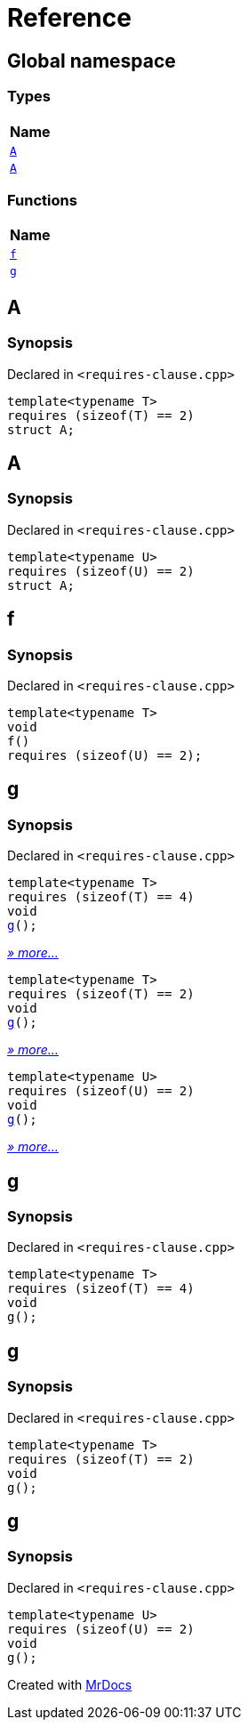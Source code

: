 = Reference
:mrdocs:

[#index]
== Global namespace


=== Types

[cols=1]
|===
| Name 

| <<A-0c,`A`>> 
| <<A-08,`A`>> 
|===
=== Functions

[cols=1]
|===
| Name 

| <<f,`f`>> 
| <<g-0d,`g`>> 
|===

[#A-0c]
== A


=== Synopsis


Declared in `&lt;requires&hyphen;clause&period;cpp&gt;`

[source,cpp,subs="verbatim,replacements,macros,-callouts"]
----
template&lt;typename T&gt;
requires (sizeof(T) &equals;&equals; 2)
struct A;
----




[#A-08]
== A


=== Synopsis


Declared in `&lt;requires&hyphen;clause&period;cpp&gt;`

[source,cpp,subs="verbatim,replacements,macros,-callouts"]
----
template&lt;typename U&gt;
requires (sizeof(U) &equals;&equals; 2)
struct A;
----




[#f]
== f


=== Synopsis


Declared in `&lt;requires&hyphen;clause&period;cpp&gt;`

[source,cpp,subs="verbatim,replacements,macros,-callouts"]
----
template&lt;typename T&gt;
void
f()
requires (sizeof(U) &equals;&equals; 2);
----

[#g-0d]
== g


=== Synopsis


Declared in `&lt;requires&hyphen;clause&period;cpp&gt;`

[source,cpp,subs="verbatim,replacements,macros,-callouts"]
----
template&lt;typename T&gt;
requires (sizeof(T) &equals;&equals; 4)
void
<<g-00,g>>();
----

[.small]#<<g-00,_» more..._>>#

[source,cpp,subs="verbatim,replacements,macros,-callouts"]
----
template&lt;typename T&gt;
requires (sizeof(T) &equals;&equals; 2)
void
<<g-04,g>>();
----

[.small]#<<g-04,_» more..._>>#

[source,cpp,subs="verbatim,replacements,macros,-callouts"]
----
template&lt;typename U&gt;
requires (sizeof(U) &equals;&equals; 2)
void
<<g-03,g>>();
----

[.small]#<<g-03,_» more..._>>#

[#g-00]
== g


=== Synopsis


Declared in `&lt;requires&hyphen;clause&period;cpp&gt;`

[source,cpp,subs="verbatim,replacements,macros,-callouts"]
----
template&lt;typename T&gt;
requires (sizeof(T) &equals;&equals; 4)
void
g();
----

[#g-04]
== g


=== Synopsis


Declared in `&lt;requires&hyphen;clause&period;cpp&gt;`

[source,cpp,subs="verbatim,replacements,macros,-callouts"]
----
template&lt;typename T&gt;
requires (sizeof(T) &equals;&equals; 2)
void
g();
----

[#g-03]
== g


=== Synopsis


Declared in `&lt;requires&hyphen;clause&period;cpp&gt;`

[source,cpp,subs="verbatim,replacements,macros,-callouts"]
----
template&lt;typename U&gt;
requires (sizeof(U) &equals;&equals; 2)
void
g();
----



[.small]#Created with https://www.mrdocs.com[MrDocs]#
